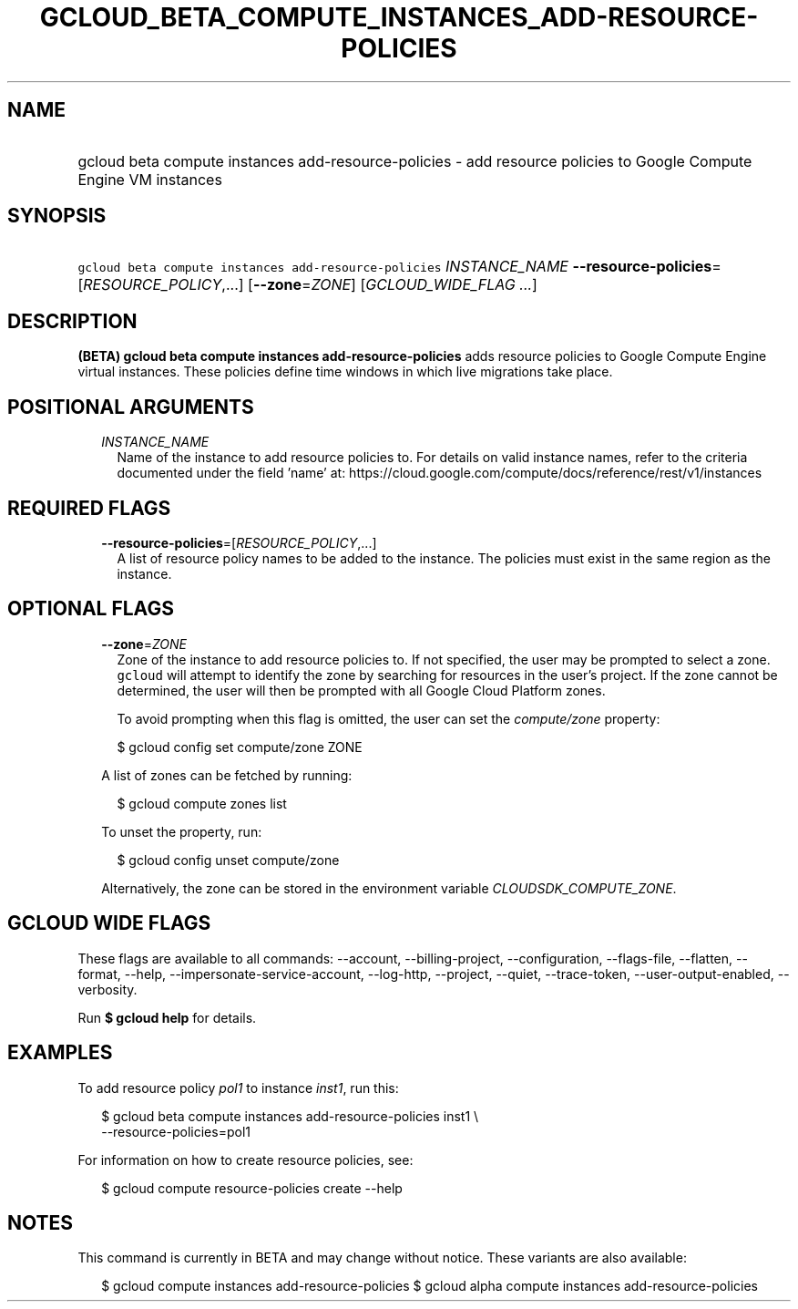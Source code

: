 
.TH "GCLOUD_BETA_COMPUTE_INSTANCES_ADD\-RESOURCE\-POLICIES" 1



.SH "NAME"
.HP
gcloud beta compute instances add\-resource\-policies \- add resource policies to Google Compute Engine VM instances



.SH "SYNOPSIS"
.HP
\f5gcloud beta compute instances add\-resource\-policies\fR \fIINSTANCE_NAME\fR \fB\-\-resource\-policies\fR=[\fIRESOURCE_POLICY\fR,...] [\fB\-\-zone\fR=\fIZONE\fR] [\fIGCLOUD_WIDE_FLAG\ ...\fR]



.SH "DESCRIPTION"

\fB(BETA)\fR \fBgcloud beta compute instances add\-resource\-policies\fR adds
resource policies to Google Compute Engine virtual instances. These policies
define time windows in which live migrations take place.



.SH "POSITIONAL ARGUMENTS"

.RS 2m
.TP 2m
\fIINSTANCE_NAME\fR
Name of the instance to add resource policies to. For details on valid instance
names, refer to the criteria documented under the field 'name' at:
https://cloud.google.com/compute/docs/reference/rest/v1/instances


.RE
.sp

.SH "REQUIRED FLAGS"

.RS 2m
.TP 2m
\fB\-\-resource\-policies\fR=[\fIRESOURCE_POLICY\fR,...]
A list of resource policy names to be added to the instance. The policies must
exist in the same region as the instance.


.RE
.sp

.SH "OPTIONAL FLAGS"

.RS 2m
.TP 2m
\fB\-\-zone\fR=\fIZONE\fR
Zone of the instance to add resource policies to. If not specified, the user may
be prompted to select a zone. \f5gcloud\fR will attempt to identify the zone by
searching for resources in the user's project. If the zone cannot be determined,
the user will then be prompted with all Google Cloud Platform zones.

To avoid prompting when this flag is omitted, the user can set the
\f5\fIcompute/zone\fR\fR property:

.RS 2m
$ gcloud config set compute/zone ZONE
.RE

A list of zones can be fetched by running:

.RS 2m
$ gcloud compute zones list
.RE

To unset the property, run:

.RS 2m
$ gcloud config unset compute/zone
.RE

Alternatively, the zone can be stored in the environment variable
\f5\fICLOUDSDK_COMPUTE_ZONE\fR\fR.


.RE
.sp

.SH "GCLOUD WIDE FLAGS"

These flags are available to all commands: \-\-account, \-\-billing\-project,
\-\-configuration, \-\-flags\-file, \-\-flatten, \-\-format, \-\-help,
\-\-impersonate\-service\-account, \-\-log\-http, \-\-project, \-\-quiet,
\-\-trace\-token, \-\-user\-output\-enabled, \-\-verbosity.

Run \fB$ gcloud help\fR for details.



.SH "EXAMPLES"

To add resource policy \f5\fIpol1\fR\fR to instance \f5\fIinst1\fR\fR, run this:

.RS 2m
$ gcloud beta compute instances add\-resource\-policies inst1 \e
    \-\-resource\-policies=pol1
.RE

For information on how to create resource policies, see:

.RS 2m
$ gcloud compute resource\-policies create \-\-help
.RE



.SH "NOTES"

This command is currently in BETA and may change without notice. These variants
are also available:

.RS 2m
$ gcloud compute instances add\-resource\-policies
$ gcloud alpha compute instances add\-resource\-policies
.RE

